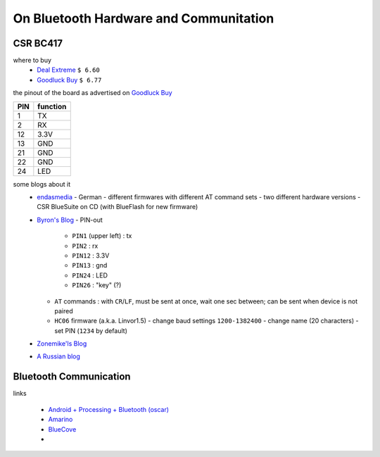 ***************************************
On Bluetooth Hardware and Communitation
***************************************


CSR BC417
=========

where to buy
  - `Deal Extreme <http://www.dealextreme.com/p/wireless-bluetooth-rs232-ttl-transceiver-module-80711>`_  
    ``$ 6.60``
  - `Goodluck Buy <http://www.goodluckbuy.com/serial-bluetooth-rf-transceiver-module-rs232.html>`_
    ``$ 6.77``

the pinout of the board as advertised on `Goodluck Buy <http://www.goodluckbuy.com/serial-bluetooth-rf-transceiver-module-rs232.html>`_

.. image:: imgs/goodluck_pinout.png

+-----+----------+
| PIN | function |
+=====+==========+
| 1   | TX       |
+-----+----------+
| 2   | RX       |
+-----+----------+
| 12  | 3.3V     |
+-----+----------+
| 13  | GND      |
+-----+----------+
| 21  | GND      |
+-----+----------+
| 22  | GND      |
+-----+----------+
| 24  | LED      |
+-----+----------+


some blogs about it
  - `endasmedia <http://endasmedia.ch/projects/bluetooth_telemetrie.php?start_from=5&ucat=&archive=&subaction=&id=&>`_
    - German
    - different firmwares with different AT command sets
    - two different hardware versions
    - CSR BlueSuite on CD (with BlueFlash for new firmware)
  - `Byron's Blog <http://byron76.blogspot.com/2011/09/one-board-several-firmwares.html>`_
    - PIN-out
      - ``PIN1`` (upper left) : tx
      - ``PIN2`` : rx
      - ``PIN12`` : 3.3V
      - ``PIN13`` : gnd
      - ``PIN24`` : LED
      - ``PIN26`` : "key" (?)
    - ``AT`` commands : with ``CR``/``LF``, must be sent at once, wait one sec between; can
      be sent when device is not paired
    - ``HC06`` firmware (a.k.a. Linvor1.5)
      - change baud settings ``1200-1382400``
      - change name (20 characters)
      - set PIN (``1234`` by default)
  - `Zonemike'ls Blog <http://www.zonemikel.com/wordpress/?p=788>`_
  - `A Russian blog <http://microsin.ru/content/view/1284/44/>`_


Bluetooth Communication
=======================

links

  - `Android + Processing + Bluetooth (oscar) <http://webdelcire.com/wordpress/archives/1045>`_
  - `Amarino <http://www.amarino-toolkit.net/index.php/getting-started.html>`_
  - `BlueCove <http://www.bluecove.org/>`_
  - 
